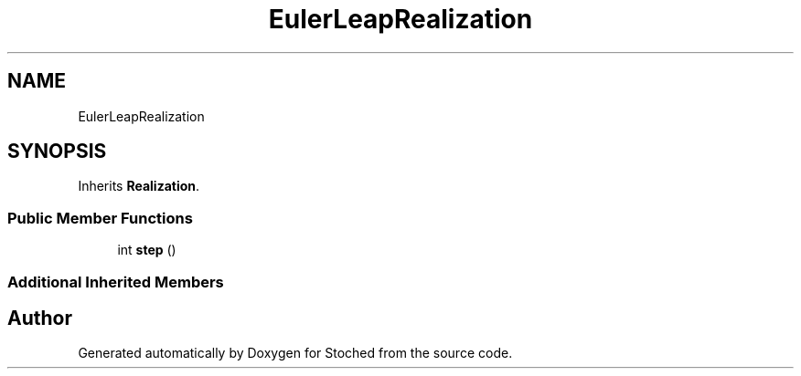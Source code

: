 .TH "EulerLeapRealization" 3 "Wed Jan 4 2017" "Stoched" \" -*- nroff -*-
.ad l
.nh
.SH NAME
EulerLeapRealization
.SH SYNOPSIS
.br
.PP
.PP
Inherits \fBRealization\fP\&.
.SS "Public Member Functions"

.in +1c
.ti -1c
.RI "int \fBstep\fP ()"
.br
.in -1c
.SS "Additional Inherited Members"


.SH "Author"
.PP 
Generated automatically by Doxygen for Stoched from the source code\&.
